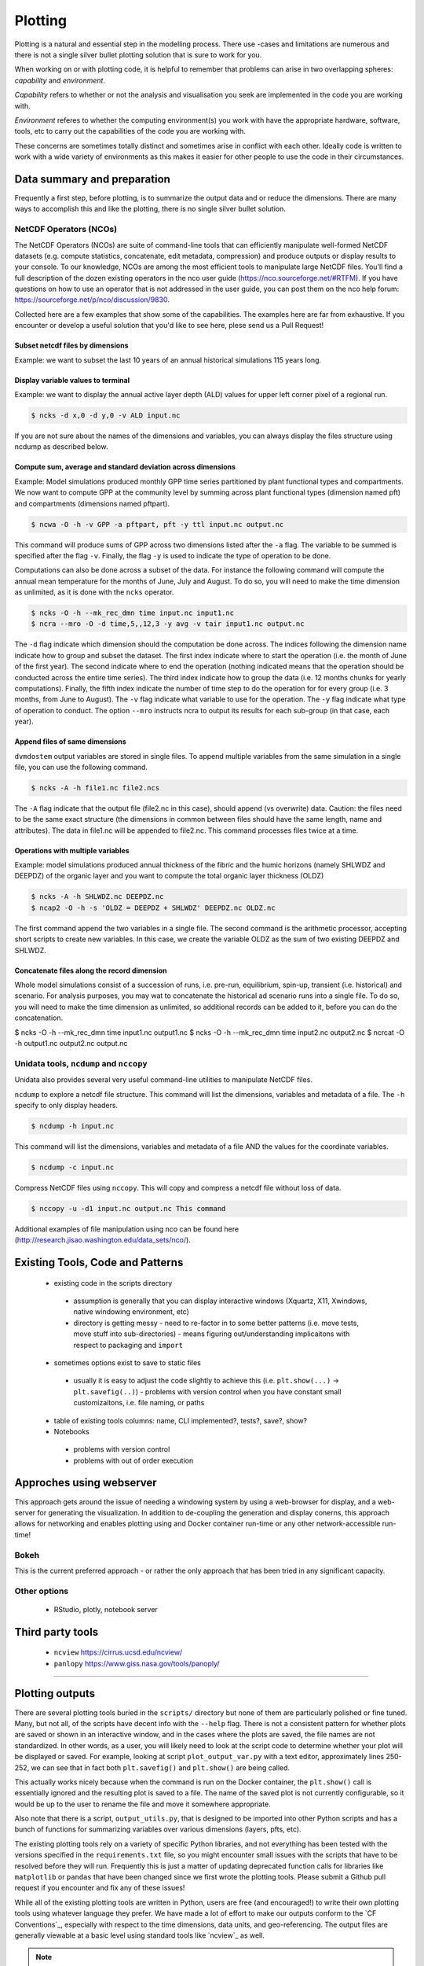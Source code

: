 .. # with overline, for parts
   * with overline, for chapters
   =, for sections
   -, for subsections
   ^, for subsubsections
   ", for paragraphs

##################
Plotting 
##################

Plotting is a natural and essential step in the modelling process. There use
-cases and limitations are numerous and there is not a single silver bullet
plotting solution that is sure to work for you.

When working on or with plotting code, it is helpful to remember that problems
can arise in two overlapping spheres: *capability* and *environment*.

*Capability* refers to whether or not the analysis and visualisation you seek are
implemented in the code you are working with.

*Environment* referes to whether the computing environment(s) you work with have
the appropriate hardware, software, tools, etc to carry out the capabilities of
the code you are working with.

These concerns are sometimes totally distinct and sometimes arise in conflict
with each other. Ideally code is written to work with a wide variety of
environments as this makes it easier for other people to use the code in their
circumstances.

*****************************
Data summary and preparation
*****************************

Frequently a first step, before plotting, is to summarize the output data and or
reduce the dimensions. There are many ways to accomplish this and like the
plotting, there is no single silver bullet solution.


NetCDF Operators (NCOs)
========================

The NetCDF Operators (NCOs) are suite of command-line tools that can efficiently
manipulate well-formed NetCDF datasets (e.g. compute statistics, concatenate,
edit metadata, compression) and produce outputs or display results to your
console. To our knowledge, NCOs are among the most efficient tools to manipulate
large NetCDF files. You’ll  find a full description of the dozen existing
operators in the nco user guide (https://nco.sourceforge.net/#RTFM). If you have
questions on how to use an operator that is not addressed in the user guide, you
can post them on the nco help forum:
https://sourceforge.net/p/nco/discussion/9830. 

Collected here are a few examples that show some of the capabilities. The
examples here are far from exhaustive. If you encounter or develop a useful
solution that you'd like to see here, plese send us a Pull Request!

Subset netcdf files by dimensions
-----------------------------------

Example: we want to subset the last 10 years of an annual historical simulations
115 years long.

.. collapse:: ncks

  The flag ``-O`` will overwrite any existing output file. The flag ``-h`` will
  not include this command in the global attribute of the output file to
  document the history of its creation.

  .. code::

      $ ncks -O -h -d time,104,114,1 input.nc output.nc

  .. note::

    Caution: As in python, the indexing in nco starts at zero. So the index of
    the 115th time step is actually 114. 
  

.. collapse:: python.netCDF4

  .. code:: 

    >>> import netCDF4 as nc
    >>> ds = nc.Dataset('GPP_yearly_tr.nc')
    >>> last_10yrs = ds.variables['GPP'][-10:,:,:]


Display variable values to terminal
-------------------------------------

Example: we want to display the annual active layer depth (ALD) values for upper left corner pixel of a regional run.

.. code:: 

    $ ncks -d x,0 -d y,0 -v ALD input.nc

If you are not sure about the names of the dimensions and variables, you can
always display the files structure using ncdump as described below.

Compute sum, average and standard deviation across dimensions
--------------------------------------------------------------

Example: Model simulations produced monthly GPP time series partitioned by plant
functional types and compartments. We now want to compute GPP at the community
level by summing across plant functional types (dimension named pft) and
compartments  (dimensions named pftpart).

.. code::

    $ ncwa -O -h -v GPP -a pftpart, pft -y ttl input.nc output.nc

This command will produce sums of  GPP across two dimensions listed after the ``-a``
flag. The variable to be summed is specified after the flag ``-v``.  Finally, the
flag ``-y`` is used to indicate the type of operation to be done.

Computations can also be done across a subset of the data. For instance the
following command will compute the annual mean temperature for the months of
June, July and August. To do so, you will need to make the time dimension as
unlimited, as it is done with the ``ncks`` operator.

.. code::

    $ ncks -O -h --mk_rec_dmn time input.nc input1.nc
    $ ncra --mro -O -d time,5,,12,3 -y avg -v tair input1.nc output.nc

The ``-d`` flag indicate which dimension should the computation be done across.
The indices following the dimension name indicate how to group and subset the
dataset. The first index indicate where to start the operation (i.e. the month
of June of the first year). The second indicate where to end the operation
(nothing indicated means that the operation should be conducted across the
entire time series). The third index indicate how to group the data (i.e. 12
months chunks for yearly computations). Finally, the fifth index indicate the
number of time step to do the operation for for every group (i.e. 3 months, from
June to August). The ``-v`` flag indicate what variable to use for the operation.
The ``-y`` flag indicate what type of operation to conduct. The option ``--mro``
instructs ncra to output its results for each sub-group (in that case, each
year).

Append files of same dimensions
-------------------------------
``dvmdostem`` output variables are stored in single files. To append multiple
variables from the same simulation in a single file, you can use the following
command. 

.. code::

    $ ncks -A -h file1.nc file2.ncs

The ``-A`` flag indicate that the output file (file2.nc in this case), should
append (vs overwrite) data. Caution: the files need to be the same exact
structure (the dimensions in common between files should have the same length,
name and attributes). The data in file1.nc will be appended to file2.nc. This
command processes files twice at a time.

Operations with multiple variables
-----------------------------------
Example: model simulations produced annual thickness of the fibric and the humic
horizons (namely SHLWDZ and DEEPDZ) of the organic layer and you want to compute
the total organic layer thickness (OLDZ)

.. code::

    $ ncks -A -h SHLWDZ.nc DEEPDZ.nc
    $ ncap2 -O -h -s 'OLDZ = DEEPDZ + SHLWDZ' DEEPDZ.nc OLDZ.nc

The first command append the two variables in a single file. The second command
is the arithmetic processor, accepting short scripts to create new variables. In
this case, we create the variable OLDZ as the sum of two existing DEEPDZ and
SHLWDZ.

Concatenate files along the record dimension
----------------------------------------------
Whole model simulations consist of a succession of runs, i.e. pre-run,
equilibrium, spin-up, transient (i.e. historical) and scenario. For analysis
purposes, you may wat to concatenate the historical ad scenario runs into a
single file. To do so, you will need to make the time dimension as unlimited, so
additional records can be added to it, before you can do the concatenation.

$ ncks -O -h --mk_rec_dmn time input1.nc output1.nc
$ ncks -O -h --mk_rec_dmn time input2.nc output2.nc
$ ncrcat -O -h output1.nc output2.nc output.nc

Unidata tools, ``ncdump`` and ``nccopy``
=========================================

Unidata also provides several very useful command-line utilities to manipulate
NetCDF files. 

``ncdump`` to explore a netcdf file structure. This command will list the
dimensions, variables and metadata of a file. The ``-h`` specify to only display
headers.

.. code:: 

    $ ncdump -h input.nc

This command will list the dimensions, variables and metadata of a file AND the
values for the coordinate variables. 	

.. code::

    $ ncdump -c input.nc


Compress NetCDF files using ``nccopy``. This will copy and compress a netcdf
file without loss of data.

.. code::

    $ nccopy -u -d1 input.nc output.nc This command

 
Additional examples of file manipulation using nco can be found here
(http://research.jisao.washington.edu/data_sets/nco/). 

***********************************
Existing Tools, Code and Patterns
***********************************

 - existing code in the scripts directory 

  - assumption is generally that you can display interactive windows (Xquartz,
    X11, Xwindows, native windowing environment, etc)

  - directory is getting messy - need to re-factor in to some better patterns
    (i.e. move tests, move stuff into sub-directories) - means figuring
    out/understanding implicaitons with respect to packaging and ``import``

 - sometimes options exist to save to static files 

  - usually it is easy to adjust the code slightly to achieve this (i.e.
    ``plt.show(...)`` -> ``plt.savefig(..)``) - problems with version control
    when you have constant small customizaitons, i.e. file naming, or paths

 - table of existing tools columns: name, CLI implemented?, tests?, save?, show?

 - Notebooks

  - problems with version control

  - problems with out of order execution


***************************
Approches using webserver
***************************

This approach gets around the issue of needing a windowing system by using a
web-browser for display, and a web-server for generating the visualization. In
addition to de-coupling the generation and display conerns, this approach allows
for networking and enables plotting using and Docker container run-time or any
other network-accessible run-time!

Bokeh
=================
This is the current preferred approach - or rather the only approach that has
been tried in any significant capacity.


Other options
=================

 - RStudio, plotly, notebook server


********************
Third party tools
********************

 - ``ncview`` https://cirrus.ucsd.edu/ncview/
 - ``panlopy`` https://www.giss.nasa.gov/tools/panoply/



......................

*****************
Plotting outputs
*****************

There are several plotting tools buried in the ``scripts/`` directory but none
of them are particularly polished or fine tuned. Many, but not all, of the
scripts have decent info with the ``--help`` flag. There is not a consistent
pattern for whether plots are saved or shown in an interactive window, and in
the cases where the plots are saved, the file names are not standardized. In
other words, as a user, you will likely need to look at the script code to
determine whether your plot will be displayed or saved. For example, looking at
script ``plot_output_var.py`` with a text editor, approximately lines 250-252,
we can see that in fact both ``plt.savefig()`` and ``plt.show()`` are being
called. 

.. image:: ../images/workshop_march_2022/lab1/plot_output_var.png
   :width: 600
   :alt: plot_output_var script


This actually works nicely because when the command is run on the Docker
container, the ``plt.show()`` call is essentially ignored and the resulting plot
is saved to a file. The name of the saved plot is not currently configurable, so
it would be up to the user to rename the file and move it somewhere appropriate.

Also note that there is a script, ``output_utils.py``, that is designed to be
imported into other Python scripts and has a bunch of functions for summarizing
variables over various dimensions (layers, pfts, etc).

The existing plotting tools rely on a variety of specific Python libraries, and
not everything has been tested with the versions specified in the
``requirements.txt`` file, so you might encounter small issues with the scripts
that have to be resolved before they will run. Frequently this is just a matter
of updating deprecated function calls for libraries like ``matplotlib`` or
``pandas`` that have been changed since we first wrote the plotting tools.
Please submit a Github pull request if you encounter and fix any of these
issues!

While all of the existing plotting tools are written in Python, users are free
(and encouraged!) to write their own plotting tools using whatever language they
prefer. We have made a lot of effort to make our outputs conform to the `CF
Conventions`_, especially with respect to the time dimensions, data units, and
geo-referencing. The output files are generally viewable at a basic level using
standard tools like `ncview`_ as well.

.. _docker interactive plotting:
.. note::

  Working with Docker provides advantages for standardizing the Python
  environment and folder structure amongst developers, but provides one
  significant hurdle for plotting: it is difficult to display the standard
  Matplotlib interactive plotting window due to the need for the XWindows system
  to be installed on your host computer and the ``DISPLAY`` environment variable to
  be set correctly. Typically when plotting with ``matplotlib`` natively on your
  computer, when you run ``plt.show(...)`` you are presented with a window showing
  the plot and including some panning and zooming controls. From inside a Docker
  container this will not work - nothing will show up and you may get error
  messages.

  There several possible solutions/workarounds we have discovered:

  #. Avoid using ``plt.show(...)`` and instead modify plotting scripts to use
     ``plt.savefig(...)``.

  #. Install XWindows on the host system, Python TKinter inside Docker container
     and set the ``DISPLAY`` environment variable appropriately when executing
     commands in Docker container. See more info here:
     https://stackoverflow.com/questions/46018102/how-can-i-use-matplotlib-pyplot-in-a-docker-container.
  #. Run a Jupyter Notebook Server inside the Docker container and do plotting
     inline in Jupyter Notebook.
  #. Perform plotting and analysis on your host system.

Before we get to plotting we should first review the outputs that we have
specified for this model run and look at the files that were created. During the
setup, we requested three variables, GPP, RH and VEGC. We requested GPP and RH
at yearly resolution, and VEGC at monthly and PFT resolution. We also indicated
that we did not want output for the equilibrium stage, but we did want output
for all other run stages. We can easily verify these settings by looking at the
``config.js`` file for the run and using the ``--summary`` option for
``outspec_utils.py``, which you are encouraged to do on your own.

We can start by looking at the output files that were created by our run:

.. code:: bash

  $ docker compose exec dvmdostem-dev ls /data/workflows/ws2022_lab1/output
  GPP_yearly_sc.nc  RH_yearly_sp.nc     VEGC_monthly_tr.nc  restart-sp.nc
  GPP_yearly_sp.nc  RH_yearly_tr.nc     restart-eq.nc	  restart-tr.nc
  GPP_yearly_tr.nc  VEGC_monthly_sc.nc  restart-pr.nc	  run_status.nc
  RH_yearly_sc.nc   VEGC_monthly_sp.nc  restart-sc.nc

You can ignore the ``restart-*.nc`` files - these files help the model transition
from one stage to the next. And we can see that we have three files for each
variable - one file for each run-stage. If we inspect the GPP file we can see
that there is a single data variable (GPP), the dimensions are (time, y, x), and
the length of the time dimension is 25 which corresponds to the number of spinup
years we ran for.

.. code::bash

  $ docker compose exec dvmdostem-dev ncdump -h /data/workflows/ws2022_lab1/output/GPP_yearly_sp.nc 
  netcdf GPP_yearly_sp {
  dimensions:
    time = 25 ;
    y = 10 ;
    x = 10 ;
  variables:
    double GPP(time, y, x) ;
      GPP:units = "g/m2/year" ;
      GPP:long_name = "GPP" ;
      GPP:_FillValue = -9999. ;
  ...

One of the easiest things we might want to look at is a time series plot of GPP
for one of the pixels we ran. This can easily be done with ncview, but you will
almost certainly encounter the problems described in the note about Docker and
interactive plotting `docker interactive plotting`_. If you run ``ncview`` on
your host machine (from which the output files should be accessible thanks to
the Docker volume), you will see something like this:

.. image:: ../images/workshop_march_2022/lab1/ncview.png
  :width: 600
  :alt: example ncview


Note that while the ncview interface appears a bit antiquated, it is an
extremely functional program that allows exploration of NetCDF files.

We can create a very similar plot to the ``ncview`` plot using our
``plot_output_var.py`` script, for example. Notice that we have used the one-off
style of command here, and that we are viewing the saved file after the script
has exited. 

.. image:: ../images/workshop_march_2022/lab1/plot_output_var_example.png
  :width: 600
  :alt: example output plot



